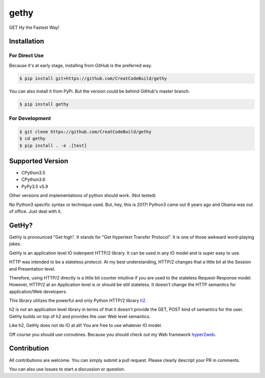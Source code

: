 gethy
------
GET Hy the Fastest Way!

Installation
============

For Direct Use
~~~~~~~~~~~~~~

Because it's at early stage, installing from GitHub is the preferred way.

.. code:: bash

  $ pip install git+https://github.com/CreatCodeBuild/gethy

You can also install it from PyPi. But the version could be behind GitHub's master branch.

.. code:: bash

  $ pip install gethy

For Development
~~~~~~~~~~~~~~~

.. code:: bash

  $ git clone https://github.com/CreatCodeBuild/gethy
  $ cd gethy
  $ pip install . -e .[test]
  
Supported Version
=================
- CPython3.5
- CPython3.6
- PyPy3.5 v5.9
Other versions and implementations of python should work. (Not tested)

No Python3 specific syntax or technique used. But, hey, this is 2017! Python3 came out 8 years ago and Obama was out of office. Just deal with it.

GetHy?
======
GetHy is pronounced "Get high". It stands for "Get Hypertext Transfer Protocol". It is one of those awkward word-playing jokes.

GetHy is an application level IO indenpent HTTP/2 library. It can be used in any IO model and is super easy to use.

HTTP was intended to be a stateless protocol. At my best understanding, 
HTTP/2 changes that a little bit at the Session and Presentation level.

Therefore, using HTTP/2 directly is a little bit counter intuitive if you are used to the stateless Request-Response model. 
However, HTTP/2 at an Application level is or should be still stateless. It doesn't change the HTTP semantics for application/Web developers.

This library utilizes the powerful and only Python HTTP/2 library `h2 <https://github.com/python-hyper/hyper-h2>`_.

h2 is not an application level library in terms of that it doesn't provide the GET, POST kind of semantics for the user. 
GetHy builds on top of h2 and provides the user Web level semantics.

Like h2, GetHy does not do IO at all! You are free to use whatever IO model.

Off course you should use coroutines. Because you should check out my Web framework `hyper2web <https://github.com/CreatCodeBuild/hyper2web>`_.


Contribution
============
All contributions are welcome. You can simply submit a pull request. Please clearly descript your PR in comments.

You can also use Issues to start a discussion or question.
